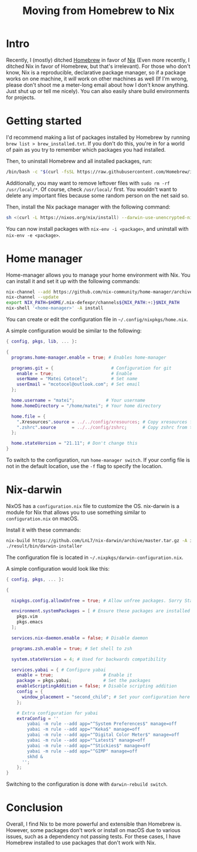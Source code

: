 #+title: Moving from Homebrew to Nix

* Intro

Recently, I (mostly) ditched [[https://brew.sh/][Homebrew]] in favor of [[https://nixos.org/][Nix]] (Even more recently, I ditched Nix in favor of Homebrew, but that's irrelevant). For those who don't know, Nix is a reproducible, declarative package manager, so if a package works on one machine, it /will/ work on other machines as well (If I'm wrong, please don't shoot me a meter-long email about how I don't know anything. Just shut up or tell me nicely). You can also easily share build environments for projects.

* Getting started

I'd recommend making a list of packages installed by Homebrew by running ~brew list > brew_installed.txt~. If you don't do this, you're in for a world of pain as you try to remember which packages you had installed.

Then, to uninstall Homebrew and all installed packages, run:

#+begin_src sh
  /bin/bash -c "$(curl -fsSL https://raw.githubusercontent.com/Homebrew/install/master/uninstall.sh)"
#+end_src

Additionally, you may want to remove leftover files with =sudo rm -rf /usr/local/*=. Of course, check =/usr/local/= first. You wouldn't want to delete any important files because some random person on the net said so.

Then, install the Nix package manager with the following command:

#+begin_src sh 
  sh <(curl -L https://nixos.org/nix/install) --darwin-use-unencrypted-nix-store-volume
#+end_src

You can now install packages with ~nix-env -i <package>~, and uninstall with ~nix-env -e <package>~.

* Home manager

Home-manager allows you to manage your home environment with Nix. You can install it and set it up with the following commands:

#+begin_src sh 
  nix-channel --add https://github.com/nix-community/home-manager/archive/master.tar.gz home-manager
  nix-channel --update
  export NIX_PATH=$HOME/.nix-defexpr/channels${NIX_PATH:+:}$NIX_PATH
  nix-shell '<home-manager>' -A install
#+end_src

You can create or edit the configuration file in ~~/.config/nixpkgs/home.nix~.

A simple configuration would be similar to the following:

#+begin_src nix
  { config, pkgs, lib, ... }:

  {
    programs.home-manager.enable = true; # Enables home-manager

    programs.git = {                      # Configuration for git
      enable = true;                      # Enable
      userName = "Matei Cotocel";         # Set name
      userEmail = "mcotocel@outlook.com"; # Set email
    };

    home.username = "matei";            # Your username
    home.homeDirectory = "/home/matei"; # Your home directory

    home.file = {
      ".Xresources".source = ../../config/xresources; # Copy xresources from the directory ../../config/xresources to your home directory
      ".zshrc".source      = ../../config/zshrc;      # Copy zshrc from the directory ../../config/zshrc to your home directory
    };

    home.stateVersion = "21.11"; # Don't change this
  }
#+end_src

To switch to the configuration, run ~home-manager switch~. If your config file is not in the default location, use the ~-f~ flag to specify the location.

* Nix-darwin

NixOS has a ~configuration.nix~ file to customize the OS. nix-darwin is a module for Nix that allows you to use something similar to ~configuration.nix~ on macOS.

Install it with these commands:

#+begin_src sh 
  nix-build https://github.com/LnL7/nix-darwin/archive/master.tar.gz -A installer
  ./result/bin/darwin-installer
#+end_src

The configuration file is located in ~~/.nixpkgs/darwin-configuration.nix~.

A simple configuration would look like this:

#+begin_src nix 
  { config, pkgs, ... }:

  {

    nixpkgs.config.allowUnfree = true; # Allow unfree packages. Sorry Stallman

    environment.systemPackages = [ # Ensure these packages are installed
      pkgs.vim
      pkgs.emacs
    ];

    services.nix-daemon.enable = false; # Disable daemon

    programs.zsh.enable = true; # Set shell to zsh

    system.stateVersion = 4; # Used for backwards compatibility 

    services.yabai = { # Configure yabai
      enable = true;                   # Enable it
      package = pkgs.yabai;            # Set the packages
      enableScriptingAddition = false; # Disable scripting addition
      config = {
        window_placement = "second_child"; # Set your configuration here like so
      };

      # Extra configuration for yabai
      extraConfig = ''
          yabai -m rule --add app="^System Preferences$" manage=off
          yabai -m rule --add app="^Keka$" manage=off
          yabai -m rule --add app="^Digital Color Meter$" manage=off
          yabai -m rule --add app="^Latest$" manage=off
          yabai -m rule --add app="^Stickies$" manage=off
          yabai -m rule --add app="^GIMP" manage=off
          skhd &
        '';
      };
  }
#+end_src

Switching to the configuration is done with ~darwin-rebuild switch~.

* Conclusion

Overall, I find Nix to be more powerful and extensible than Homebrew is. However, some packages don't work or install on macOS due to various issues, such as a dependency not passing tests. For these cases, I have Homebrew installed to use packages that don't work with Nix.
